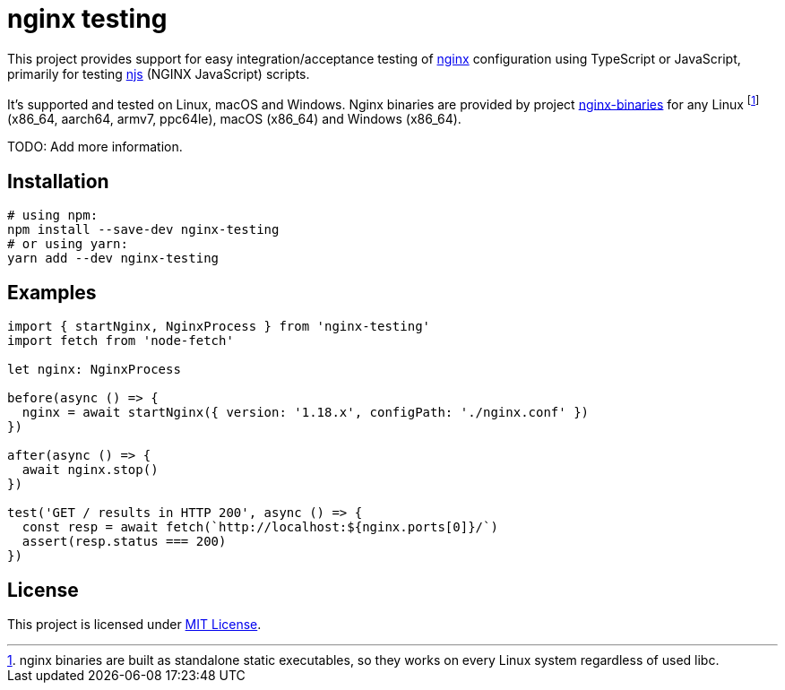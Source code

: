 = nginx testing
:npm-name: nginx-testing
:gh-name: jirutka/{npm-name}

ifdef::env-github[]
image:https://github.com/{gh-name}/workflows/CI/badge.svg[Build Status, link=https://github.com/{gh-name}/actions?query=workflow%3A%22CI%22]
image:https://img.shields.io/npm/v/{npm-name}.svg[npm Version, link="https://www.npmjs.org/package/{npm-name}"]
image:https://badgen.net/bundlephobia/dependency-count/{npm-name}[Dependency Count, link="https://bundlephobia.com/result?p={npm-name}"]
endif::env-github[]

This project provides support for easy integration/acceptance testing of https://nginx.org/[nginx] configuration using TypeScript or JavaScript, primarily for testing https://nginx.org/en/docs/njs/[njs] (NGINX JavaScript) scripts.

It’s supported and tested on Linux, macOS and Windows.
Nginx binaries are provided by project https://github.com/jirutka/nginx-binaries[nginx-binaries] for any Linux footnote:[nginx binaries are built as standalone static executables, so they works on every Linux system regardless of used libc.] (x86_64, aarch64, armv7, ppc64le), macOS (x86_64) and Windows (x86_64).

TODO: Add more information.


== Installation

[source, sh, subs="+attributes"]
----
# using npm:
npm install --save-dev {npm-name}
# or using yarn:
yarn add --dev {npm-name}
----


== Examples

[source, ts]
----
import { startNginx, NginxProcess } from 'nginx-testing'
import fetch from 'node-fetch'

let nginx: NginxProcess

before(async () => {
  nginx = await startNginx({ version: '1.18.x', configPath: './nginx.conf' })
})

after(async () => {
  await nginx.stop()
})

test('GET / results in HTTP 200', async () => {
  const resp = await fetch(`http://localhost:${nginx.ports[0]}/`)
  assert(resp.status === 200)
})
----


== License

This project is licensed under http://opensource.org/licenses/MIT/[MIT License].
